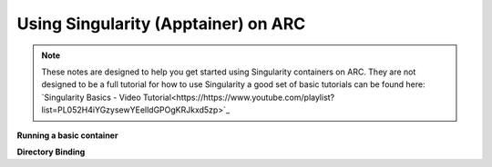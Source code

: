 Using Singularity (Apptainer) on ARC
------------------------------------

.. note::
  These notes are designed to help you get started using Singularity containers on ARC. They are not designed to be a full tutorial for how to use Singularity 
  a good set of basic tutorials can be found here: `Singularity Basics - Video Tutorial<https://https://www.youtube.com/playlist?list=PL052H4iYGzysewYEelldGPOgKRJkxd5zp>`_ 
  

**Running a basic container**

**Directory Binding**
